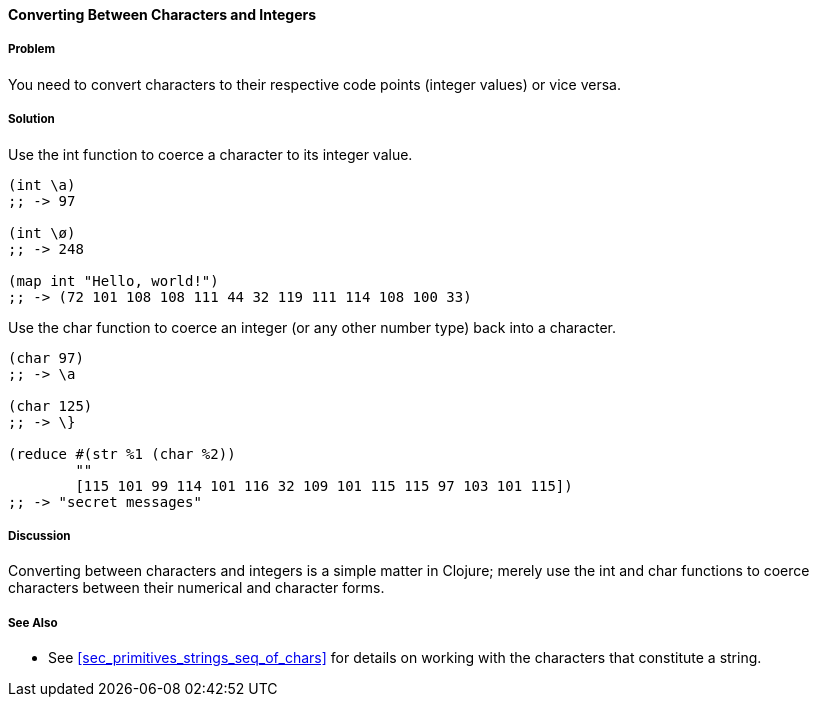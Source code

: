 ==== Converting Between Characters and Integers

===== Problem

You need to convert characters to their respective code points (integer values) or vice versa.

===== Solution

Use the +int+ function to coerce a character to its integer value.

[source,clojure]
----
(int \a)
;; -> 97

(int \ø)
;; -> 248

(map int "Hello, world!")
;; -> (72 101 108 108 111 44 32 119 111 114 108 100 33)
----

Use the +char+ function to coerce an integer (or any other number type) back into a character.

[source,clojure]
----
(char 97)
;; -> \a

(char 125)
;; -> \}

(reduce #(str %1 (char %2))
        ""
        [115 101 99 114 101 116 32 109 101 115 115 97 103 101 115])
;; -> "secret messages"
----

===== Discussion

Converting between characters and integers is a simple matter in Clojure; merely use the +int+ and +char+ functions to coerce characters between their numerical and character forms.

===== See Also

* See <<sec_primitives_strings_seq_of_chars>> for details on working with the characters that constitute a string.
